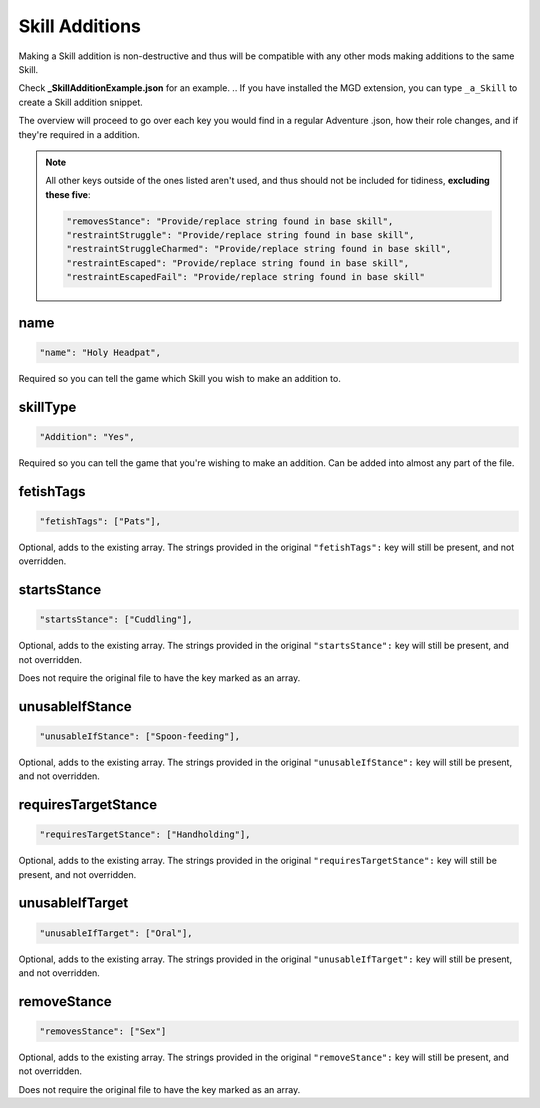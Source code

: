 .. _Skill Additions:

**Skill Additions**
====================

Making a Skill addition is non-destructive and thus will be compatible with any other mods making additions to the same Skill.

Check **_SkillAdditionExample.json** for an example.
.. If you have installed the MGD extension, you can type ``_a_Skill`` to create a Skill addition snippet.

The overview will proceed to go over each key you would find in a regular Adventure .json, how their role changes, and if they're required in a addition.

.. note::
  All other keys outside of the ones listed aren't used, and thus should not be included for tidiness,
  **excluding these five**:

  .. code-block:: javascript

    "removesStance": "Provide/replace string found in base skill",
    "restraintStruggle": "Provide/replace string found in base skill",
    "restraintStruggleCharmed": "Provide/replace string found in base skill",
    "restraintEscaped": "Provide/replace string found in base skill",
    "restraintEscapedFail": "Provide/replace string found in base skill"

**name**
---------

.. code-block:: javascript

  "name": "Holy Headpat",

Required so you can tell the game which Skill you wish to make an addition to.

**skillType**
--------------

.. code-block:: javascript

  "Addition": "Yes",

Required so you can tell the game that you're wishing to make an addition. Can be added into almost any part of the file.

**fetishTags**
---------------

.. code-block:: javascript

  "fetishTags": ["Pats"],

Optional, adds to the existing array. The strings provided in the original ``"fetishTags":`` key will still be present, and not overridden.

**startsStance**
-----------------

.. code-block:: javascript

  "startsStance": ["Cuddling"],

Optional, adds to the existing array. The strings provided in the original ``"startsStance":`` key will still be present, and not overridden.

Does not require the original file to have the key marked as an array.

**unusableIfStance**
---------------------

.. code-block:: javascript

  "unusableIfStance": ["Spoon-feeding"],

Optional, adds to the existing array. The strings provided in the original ``"unusableIfStance":`` key will still be present, and not overridden.

**requiresTargetStance**
-------------------------

.. code-block:: javascript

  "requiresTargetStance": ["Handholding"],

Optional, adds to the existing array. The strings provided in the original ``"requiresTargetStance":`` key will still be present, and not overridden.

**unusableIfTarget**
---------------------

.. code-block:: javascript

  "unusableIfTarget": ["Oral"],

Optional, adds to the existing array. The strings provided in the original ``"unusableIfTarget":`` key will still be present, and not overridden.

**removeStance**
-----------------

.. code-block:: javascript

  "removesStance": ["Sex"]

Optional, adds to the existing array. The strings provided in the original ``"removeStance":`` key will still be present, and not overridden.

Does not require the original file to have the key marked as an array.
